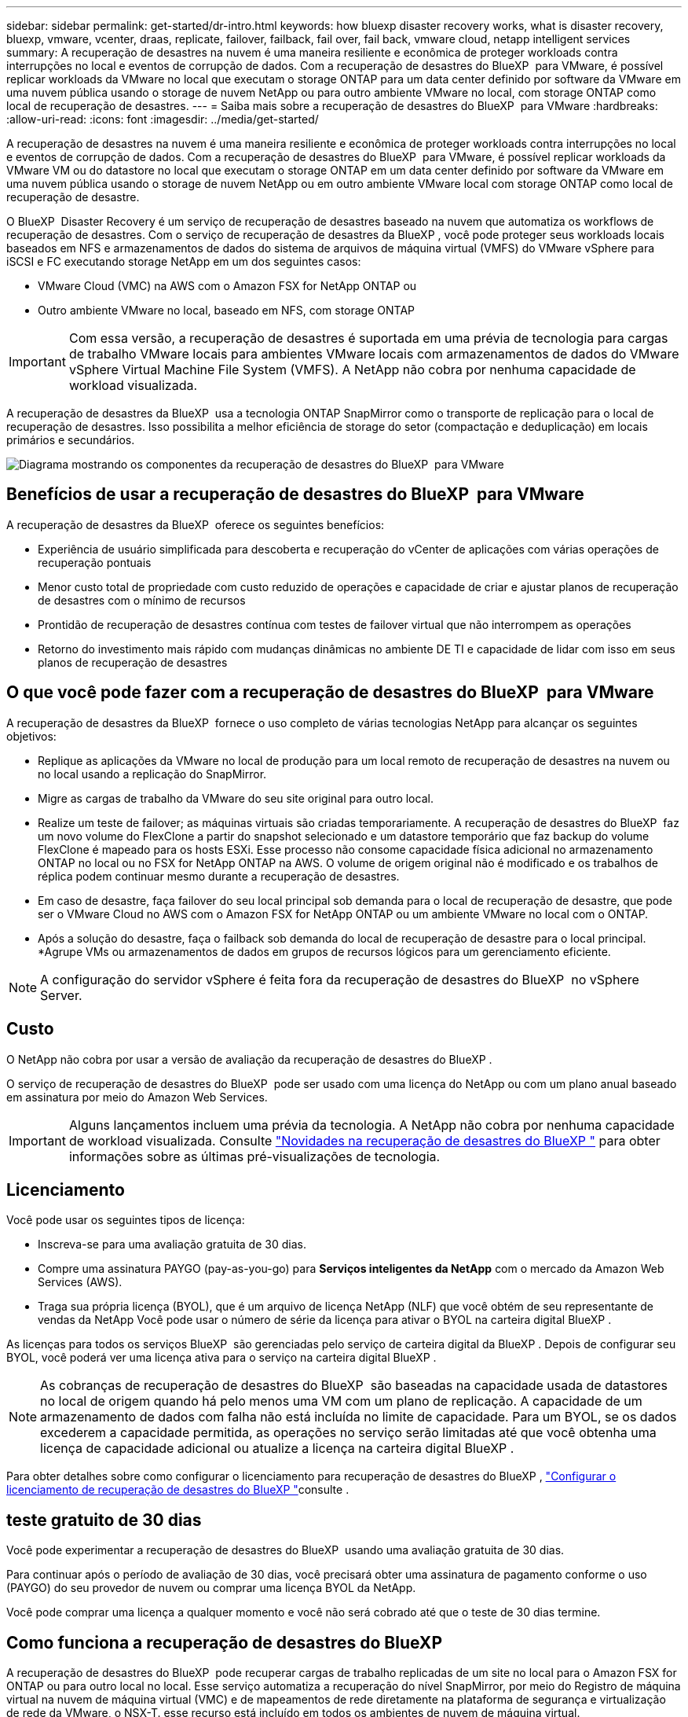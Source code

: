 ---
sidebar: sidebar 
permalink: get-started/dr-intro.html 
keywords: how bluexp disaster recovery works, what is disaster recovery, bluexp, vmware, vcenter, draas, replicate, failover, failback, fail over, fail back, vmware cloud, netapp intelligent services 
summary: A recuperação de desastres na nuvem é uma maneira resiliente e econômica de proteger workloads contra interrupções no local e eventos de corrupção de dados. Com a recuperação de desastres do BlueXP  para VMware, é possível replicar workloads da VMware no local que executam o storage ONTAP para um data center definido por software da VMware em uma nuvem pública usando o storage de nuvem NetApp ou para outro ambiente VMware no local, com storage ONTAP como local de recuperação de desastres. 
---
= Saiba mais sobre a recuperação de desastres do BlueXP  para VMware
:hardbreaks:
:allow-uri-read: 
:icons: font
:imagesdir: ../media/get-started/


[role="lead"]
A recuperação de desastres na nuvem é uma maneira resiliente e econômica de proteger workloads contra interrupções no local e eventos de corrupção de dados. Com a recuperação de desastres do BlueXP  para VMware, é possível replicar workloads da VMware VM ou do datastore no local que executam o storage ONTAP em um data center definido por software da VMware em uma nuvem pública usando o storage de nuvem NetApp ou em outro ambiente VMware local com storage ONTAP como local de recuperação de desastre.

O BlueXP  Disaster Recovery é um serviço de recuperação de desastres baseado na nuvem que automatiza os workflows de recuperação de desastres. Com o serviço de recuperação de desastres da BlueXP , você pode proteger seus workloads locais baseados em NFS e armazenamentos de dados do sistema de arquivos de máquina virtual (VMFS) do VMware vSphere para iSCSI e FC executando storage NetApp em um dos seguintes casos:

* VMware Cloud (VMC) na AWS com o Amazon FSX for NetApp ONTAP ou
* Outro ambiente VMware no local, baseado em NFS, com storage ONTAP



IMPORTANT: Com essa versão, a recuperação de desastres é suportada em uma prévia de tecnologia para cargas de trabalho VMware locais para ambientes VMware locais com armazenamentos de dados do VMware vSphere Virtual Machine File System (VMFS). A NetApp não cobra por nenhuma capacidade de workload visualizada.

A recuperação de desastres da BlueXP  usa a tecnologia ONTAP SnapMirror como o transporte de replicação para o local de recuperação de desastres. Isso possibilita a melhor eficiência de storage do setor (compactação e deduplicação) em locais primários e secundários.

image:draas-onprem-to-cloud-onprem.png["Diagrama mostrando os componentes da recuperação de desastres do BlueXP  para VMware"]



== Benefícios de usar a recuperação de desastres do BlueXP  para VMware

A recuperação de desastres da BlueXP  oferece os seguintes benefícios:

* Experiência de usuário simplificada para descoberta e recuperação do vCenter de aplicações com várias operações de recuperação pontuais 
* Menor custo total de propriedade com custo reduzido de operações e capacidade de criar e ajustar planos de recuperação de desastres com o mínimo de recursos
* Prontidão de recuperação de desastres contínua com testes de failover virtual que não interrompem as operações
* Retorno do investimento mais rápido com mudanças dinâmicas no ambiente DE TI e capacidade de lidar com isso em seus planos de recuperação de desastres




== O que você pode fazer com a recuperação de desastres do BlueXP  para VMware

A recuperação de desastres da BlueXP  fornece o uso completo de várias tecnologias NetApp para alcançar os seguintes objetivos:

* Replique as aplicações da VMware no local de produção para um local remoto de recuperação de desastres na nuvem ou no local usando a replicação do SnapMirror.
* Migre as cargas de trabalho da VMware do seu site original para outro local.
* Realize um teste de failover; as máquinas virtuais são criadas temporariamente. A recuperação de desastres do BlueXP  faz um novo volume do FlexClone a partir do snapshot selecionado e um datastore temporário que faz backup do volume FlexClone é mapeado para os hosts ESXi. Esse processo não consome capacidade física adicional no armazenamento ONTAP no local ou no FSX for NetApp ONTAP na AWS. O volume de origem original não é modificado e os trabalhos de réplica podem continuar mesmo durante a recuperação de desastres.
* Em caso de desastre, faça failover do seu local principal sob demanda para o local de recuperação de desastre, que pode ser o VMware Cloud no AWS com o Amazon FSX for NetApp ONTAP ou um ambiente VMware no local com o ONTAP.
* Após a solução do desastre, faça o failback sob demanda do local de recuperação de desastre para o local principal. *Agrupe VMs ou armazenamentos de dados em grupos de recursos lógicos para um gerenciamento eficiente.



NOTE: A configuração do servidor vSphere é feita fora da recuperação de desastres do BlueXP  no vSphere Server.



== Custo

O NetApp não cobra por usar a versão de avaliação da recuperação de desastres do BlueXP .

O serviço de recuperação de desastres do BlueXP  pode ser usado com uma licença do NetApp ou com um plano anual baseado em assinatura por meio do Amazon Web Services.


IMPORTANT: Alguns lançamentos incluem uma prévia da tecnologia. A NetApp não cobra por nenhuma capacidade de workload visualizada. Consulte link:../release-notes/dr-whats-new.html["Novidades na recuperação de desastres do BlueXP "] para obter informações sobre as últimas pré-visualizações de tecnologia.



== Licenciamento

Você pode usar os seguintes tipos de licença:

* Inscreva-se para uma avaliação gratuita de 30 dias.
* Compre uma assinatura PAYGO (pay-as-you-go) para *Serviços inteligentes da NetApp* com o mercado da Amazon Web Services (AWS).
* Traga sua própria licença (BYOL), que é um arquivo de licença NetApp (NLF) que você obtém de seu representante de vendas da NetApp Você pode usar o número de série da licença para ativar o BYOL na carteira digital BlueXP .


As licenças para todos os serviços BlueXP  são gerenciadas pelo serviço de carteira digital da BlueXP . Depois de configurar seu BYOL, você poderá ver uma licença ativa para o serviço na carteira digital BlueXP .


NOTE: As cobranças de recuperação de desastres do BlueXP  são baseadas na capacidade usada de datastores no local de origem quando há pelo menos uma VM com um plano de replicação. A capacidade de um armazenamento de dados com falha não está incluída no limite de capacidade. Para um BYOL, se os dados excederem a capacidade permitida, as operações no serviço serão limitadas até que você obtenha uma licença de capacidade adicional ou atualize a licença na carteira digital BlueXP .

Para obter detalhes sobre como configurar o licenciamento para recuperação de desastres do BlueXP , link:../get-started/dr-licensing.html["Configurar o licenciamento de recuperação de desastres do BlueXP "]consulte .



== teste gratuito de 30 dias

Você pode experimentar a recuperação de desastres do BlueXP  usando uma avaliação gratuita de 30 dias.

Para continuar após o período de avaliação de 30 dias, você precisará obter uma assinatura de pagamento conforme o uso (PAYGO) do seu provedor de nuvem ou comprar uma licença BYOL da NetApp.

Você pode comprar uma licença a qualquer momento e você não será cobrado até que o teste de 30 dias termine.



== Como funciona a recuperação de desastres do BlueXP 

A recuperação de desastres do BlueXP  pode recuperar cargas de trabalho replicadas de um site no local para o Amazon FSX for ONTAP ou para outro local no local. Esse serviço automatiza a recuperação do nível SnapMirror, por meio do Registro de máquina virtual na nuvem de máquina virtual (VMC) e de mapeamentos de rede diretamente na plataforma de segurança e virtualização de rede da VMware, o NSX-T. esse recurso está incluído em todos os ambientes de nuvem de máquina virtual.

A recuperação de desastres da BlueXP  usa a tecnologia ONTAP SnapMirror, que fornece replicação altamente eficiente e preserva as eficiências de snapshot incrementais do ONTAP. A replicação do SnapMirror garante que as cópias snapshot consistentes com aplicações estejam sempre sincronizadas e os dados possam ser usados imediatamente após um failover.

image:dr-architecture-diagram-70-2.png["Diagrama mostrando a arquitetura da recuperação de desastres do BlueXP  para a infraestrutura de serviços VMware"]

O diagrama a seguir mostra a arquitetura dos planos de recuperação de desastres on-premises para no local.

image:dr-architecture-diagram-onprem-to-onprem3.png["Diagrama mostrando a arquitetura da recuperação de desastres do BlueXP  para a infraestrutura de serviços VMware"]

Quando ocorre um desastre, esse serviço ajuda a recuperar máquinas virtuais no outro ambiente VMware ou VMC local, quebrando os relacionamentos do SnapMirror e tornando o local de destino ativo.

* O serviço também permite que as máquinas virtuais voltem a funcionar para o local de origem original.
* Você pode testar o processo de failover de recuperação de desastres sem interromper as máquinas virtuais originais. O teste recupera máquinas virtuais para uma rede isolada criando um FlexClone do volume.
* Para o processo de failover ou failover de teste, você pode escolher o snapshot mais recente (padrão) ou selecionado para recuperar sua máquina virtual.




== Termos que podem ajudá-lo com a recuperação de desastres do BlueXP 

Você pode se beneficiar ao compreender alguma terminologia relacionada à recuperação de desastres.

* *Site*: Um contentor lógico normalmente associado a um datacenter físico ou provedor de nuvem.
* *Resource group*: Um contentor lógico que permite gerenciar várias VMs como uma única unidade.
* *Plano de replicação*: Um conjunto de regras sobre a frequência com que os backups ocorrem e como lidar com eventos de failover. Os planos são atribuídos a um ou mais grupos de recursos.

